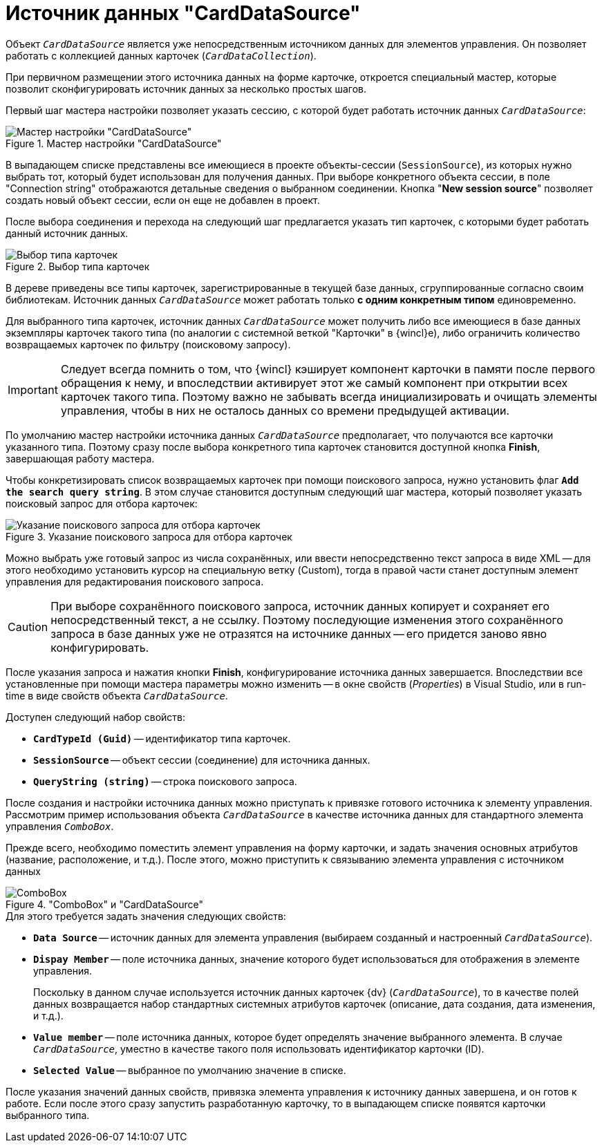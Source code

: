 = Источник данных "CardDataSource"

Объект `_CardDataSource_` является уже непосредственным источником данных для элементов управления. Он позволяет работать с коллекцией данных карточек (`_CardDataCollection_`).

При первичном размещении этого источника данных на форме карточке, откроется специальный мастер, которые позволит сконфигурировать источник данных за несколько простых шагов.

Первый шаг мастера настройки позволяет указать сессию, с которой будет работать источник данных `_CardDataSource_`:

.Мастер настройки "CardDataSource"
image::ROOT:card-data-source-master.png[Мастер настройки "CardDataSource"]

В выпадающем списке представлены все имеющиеся в проекте объекты-сессии (`SessionSource`), из которых нужно выбрать тот, который будет использован для получения данных. При выборе конкретного объекта сессии, в поле "Connection string" отображаются детальные сведения о выбранном соединении. Кнопка "*New session source*" позволяет создать новый объект сессии, если он еще не добавлен в проект.

После выбора соединения и перехода на следующий шаг предлагается указать тип карточек, с которыми будет работать данный источник данных.

.Выбор типа карточек
image::ROOT:select-card-source.png[Выбор типа карточек]

В дереве приведены все типы карточек, зарегистрированные в текущей базе данных, сгруппированные согласно своим библиотекам. Источник данных `_CardDataSource_` может работать только *с одним конкретным типом* единовременно.

Для выбранного типа карточек, источник данных `_CardDataSource_` может получить либо все имеющиеся в базе данных экземпляры карточек такого типа (по аналогии с системной веткой "Карточки" в {wincl}е), либо ограничить количество возвращаемых карточек по фильтру (поисковому запросу).

[IMPORTANT]
====
Следует всегда помнить о том, что {wincl} кэширует компонент карточки в памяти после первого обращения к нему, и впоследствии активирует этот же самый компонент при открытии всех карточек такого типа. Поэтому важно не забывать всегда инициализировать и очищать элементы управления, чтобы в них не осталось данных со времени предыдущей активации.
====

По умолчанию мастер настройки источника данных `_CardDataSource_` предполагает, что получаются все карточки указанного типа. Поэтому сразу после выбора конкретного типа карточек становится доступной кнопка *Finish*, завершающая работу мастера.

Чтобы конкретизировать список возвращаемых карточек при помощи поискового запроса, нужно установить флаг `*Add the search query string*`. В этом случае становится доступным следующий шаг мастера, который позволяет указать поисковый запрос для отбора карточек:

.Указание поискового запроса для отбора карточек
image::ROOT:specify-search-query.png[Указание поискового запроса для отбора карточек]

Можно выбрать уже готовый запрос из числа сохранённых, или ввести непосредственно текст запроса в виде XML -- для этого необходимо установить курсор на специальную ветку (Custom), тогда в правой части станет доступным элемент управления для редактирования поискового запроса.

[CAUTION]
====
При выборе сохранённого поискового запроса, источник данных копирует и сохраняет его непосредственный текст, а не ссылку. Поэтому последующие изменения этого сохранённого запроса в базе данных уже не отразятся на источнике данных -- его придется заново явно конфигурировать.
====

После указания запроса и нажатия кнопки *Finish*, конфигурирование источника данных завершается. Впоследствии все установленные при помощи мастера параметры можно изменить -- в окне свойств (_Properties_) в Visual Studio, или в run-time в виде свойств объекта `_CardDataSource_`.

.Доступен следующий набор свойств:
* `*CardTypeId (Guid)*` -- идентификатор типа карточек.
* `*SessionSource*` -- объект сессии (соединение) для источника данных.
* `*QueryString (string)*` -- строка поискового запроса.

После создания и настройки источника данных можно приступать к привязке готового источника к элементу управления. Рассмотрим пример использования объекта `_CardDataSource_` в качестве источника данных для стандартного элемента управления `_ComboBox_`.

Прежде всего, необходимо поместить элемент управления на форму карточки, и задать значения основных атрибутов (название, расположение, и т.д.). После этого, можно приступить к связыванию элемента управления с источником данных

."ComboBox" и "CardDataSource"
image::ROOT:combobox-card-datasource.png["ComboBox" и "CardDataSource"]

.Для этого требуется задать значения следующих свойств:
* `*Data Source*` -- источник данных для элемента управления (выбираем созданный и настроенный `_CardDataSource_`).
* `*Dispay Member*` -- поле источника данных, значение которого будет использоваться для отображения в элементе управления.
+
Поскольку в данном случае используется источник данных карточек {dv} (`_CardDataSource_`), то в качестве полей данных возвращается набор стандартных системных атрибутов карточек (описание, дата создания, дата изменения, и т.д.).
+
* `*Value member*` -- поле источника данных, которое будет определять значение выбранного элемента. В случае `_CardDataSource_`, уместно в качестве такого поля использовать идентификатор карточки (ID).
* `*Selected Value*` -- выбранное по умолчанию значение в списке.

После указания значений данных свойств, привязка элемента управления к источнику данных завершена, и он готов к работе. Если после этого сразу запустить разработанную карточку, то в выпадающем списке появятся карточки выбранного типа.
